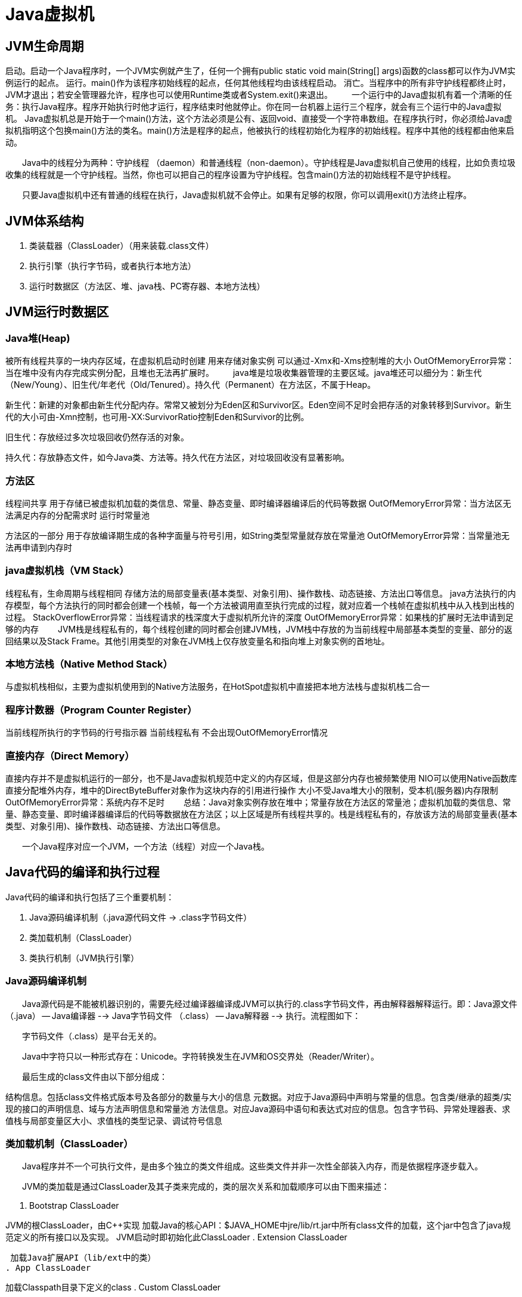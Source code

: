 [[jvm]]
# Java虚拟机

## JVM生命周期
启动。启动一个Java程序时，一个JVM实例就产生了，任何一个拥有public static void main(String[] args)函数的class都可以作为JVM实例运行的起点。
运行。main()作为该程序初始线程的起点，任何其他线程均由该线程启动。
消亡。当程序中的所有非守护线程都终止时，JVM才退出；若安全管理器允许，程序也可以使用Runtime类或者System.exit()来退出。
　　一个运行中的Java虚拟机有着一个清晰的任务：执行Java程序。程序开始执行时他才运行，程序结束时他就停止。你在同一台机器上运行三个程序，就会有三个运行中的Java虚拟机。 Java虚拟机总是开始于一个main()方法，这个方法必须是公有、返回void、直接受一个字符串数组。在程序执行时，你必须给Java虚拟机指明这个包换main()方法的类名。main()方法是程序的起点，他被执行的线程初始化为程序的初始线程。程序中其他的线程都由他来启动。

　　Java中的线程分为两种：守护线程 （daemon）和普通线程（non-daemon）。守护线程是Java虚拟机自己使用的线程，比如负责垃圾收集的线程就是一个守护线程。当然，你也可以把自己的程序设置为守护线程。包含main()方法的初始线程不是守护线程。

　　只要Java虚拟机中还有普通的线程在执行，Java虚拟机就不会停止。如果有足够的权限，你可以调用exit()方法终止程序。


## JVM体系结构

. 类装载器（ClassLoader）（用来装载.class文件）

. 执行引擎（执行字节码，或者执行本地方法）

. 运行时数据区（方法区、堆、java栈、PC寄存器、本地方法栈）



##  JVM运行时数据区


### Java堆(Heap)

被所有线程共享的一块内存区域，在虚拟机启动时创建
用来存储对象实例
可以通过-Xmx和-Xms控制堆的大小
OutOfMemoryError异常：当在堆中没有内存完成实例分配，且堆也无法再扩展时。
　　java堆是垃圾收集器管理的主要区域。java堆还可以细分为：新生代（New/Young）、旧生代/年老代（Old/Tenured）。持久代（Permanent）在方法区，不属于Heap。





新生代：新建的对象都由新生代分配内存。常常又被划分为Eden区和Survivor区。Eden空间不足时会把存活的对象转移到Survivor。新生代的大小可由-Xmn控制，也可用-XX:SurvivorRatio控制Eden和Survivor的比例。

旧生代：存放经过多次垃圾回收仍然存活的对象。

持久代：存放静态文件，如今Java类、方法等。持久代在方法区，对垃圾回收没有显著影响。

### 方法区

线程间共享
用于存储已被虚拟机加载的类信息、常量、静态变量、即时编译器编译后的代码等数据
OutOfMemoryError异常：当方法区无法满足内存的分配需求时
运行时常量池

方法区的一部分
用于存放编译期生成的各种字面量与符号引用，如String类型常量就存放在常量池
OutOfMemoryError异常：当常量池无法再申请到内存时

### java虚拟机栈（VM Stack）

线程私有，生命周期与线程相同
存储方法的局部变量表(基本类型、对象引用)、操作数栈、动态链接、方法出口等信息。
java方法执行的内存模型，每个方法执行的同时都会创建一个栈帧，每一个方法被调用直至执行完成的过程，就对应着一个栈帧在虚拟机栈中从入栈到出栈的过程。
StackOverflowError异常：当线程请求的栈深度大于虚拟机所允许的深度
OutOfMemoryError异常：如果栈的扩展时无法申请到足够的内存
　　JVM栈是线程私有的，每个线程创建的同时都会创建JVM栈，JVM栈中存放的为当前线程中局部基本类型的变量、部分的返回结果以及Stack Frame。其他引用类型的对象在JVM栈上仅存放变量名和指向堆上对象实例的首地址。

### 本地方法栈（Native Method Stack）

与虚拟机栈相似，主要为虚拟机使用到的Native方法服务，在HotSpot虚拟机中直接把本地方法栈与虚拟机栈二合一

### 程序计数器（Program Counter Register）

当前线程所执行的字节码的行号指示器
当前线程私有
不会出现OutOfMemoryError情况

### 直接内存（Direct Memory）

直接内存并不是虚拟机运行的一部分，也不是Java虚拟机规范中定义的内存区域，但是这部分内存也被频繁使用
NIO可以使用Native函数库直接分配堆外内存，堆中的DirectByteBuffer对象作为这块内存的引用进行操作
大小不受Java堆大小的限制，受本机(服务器)内存限制
OutOfMemoryError异常：系统内存不足时
　　总结：Java对象实例存放在堆中；常量存放在方法区的常量池；虚拟机加载的类信息、常量、静态变量、即时编译器编译后的代码等数据放在方法区；以上区域是所有线程共享的。栈是线程私有的，存放该方法的局部变量表(基本类型、对象引用)、操作数栈、动态链接、方法出口等信息。

　　一个Java程序对应一个JVM，一个方法（线程）对应一个Java栈。


## Java代码的编译和执行过程
Java代码的编译和执行包括了三个重要机制：

. Java源码编译机制（.java源代码文件 -> .class字节码文件）

. 类加载机制（ClassLoader）

. 类执行机制（JVM执行引擎）



### Java源码编译机制

　　Java源代码是不能被机器识别的，需要先经过编译器编译成JVM可以执行的.class字节码文件，再由解释器解释运行。即：Java源文件（.java） -- Java编译器 --> Java字节码文件 （.class） -- Java解释器 --> 执行。流程图如下：



　　字节码文件（.class）是平台无关的。

　　Java中字符只以一种形式存在：Unicode。字符转换发生在JVM和OS交界处（Reader/Writer）。

　　最后生成的class文件由以下部分组成：

结构信息。包括class文件格式版本号及各部分的数量与大小的信息
元数据。对应于Java源码中声明与常量的信息。包含类/继承的超类/实现的接口的声明信息、域与方法声明信息和常量池
方法信息。对应Java源码中语句和表达式对应的信息。包含字节码、异常处理器表、求值栈与局部变量区大小、求值栈的类型记录、调试符号信息

### 类加载机制（ClassLoader）

　　Java程序并不一个可执行文件，是由多个独立的类文件组成。这些类文件并非一次性全部装入内存，而是依据程序逐步载入。

　　JVM的类加载是通过ClassLoader及其子类来完成的，类的层次关系和加载顺序可以由下图来描述：



. Bootstrap ClassLoader

JVM的根ClassLoader，由C++实现
加载Java的核心API：$JAVA_HOME中jre/lib/rt.jar中所有class文件的加载，这个jar中包含了java规范定义的所有接口以及实现。
JVM启动时即初始化此ClassLoader
. Extension ClassLoader

 加载Java扩展API（lib/ext中的类）
. App ClassLoader

加载Classpath目录下定义的class
. Custom ClassLoader

属于应用程序根据自身需要自定义的ClassLoader，如tomcat、jboss都会根据J2EE规范自行实现ClassLoader
　　

　　加载过程中会先检查类是否被已加载，检查顺序是自底向上，从Custom ClassLoader到BootStrap ClassLoader逐层检查，只要某个classloader已加载就视为已加载此类，保证此类只所有ClassLoader加载一次。而加载的顺序是自顶向下，也就是由上层来逐层尝试加载此类。



双亲委派机制

　　JVM在加载类时默认采用的是双亲委派机制。通俗的讲，就是某个特定的类加载器在接到加载类的请求时，首先将加载任务委托给父类加载器，依次递归。如果父类加载器可以完成类加载任务，就成功返回；只有父类加载器无法完成此加载任务时，才自己去加载。

　　作用：1）避免重复加载；2）更安全。如果不是双亲委派，那么用户在自己的classpath编写了一个java.lang.Object的类，那就无法保证Object的唯一性。所以使用双亲委派，即使自己编写了，但是永远都不会被加载运行。



破坏双亲委派机制

　　双亲委派机制并不是一种强制性的约束模型，而是Java设计者推荐给开发者的类加载器实现方式。

　　线程上下文类加载器，这个类加载器可以通过java.lang.Thread类的setContextClassLoader()方法进行设置，如果创建线程时还未设置，它将会从父线程中继承一个，如果在应用程序的全局范围内都没有设置过的话，那么这个类加载器就是应用程序类加载器。像JDBC就是采用了这种方式。这种行为就是逆向使用了加载器，违背了双亲委派模型的一般性原则。


### 类执行机制

Java字节码的执行是由JVM执行引擎来完成，流程图如下所示：



　　JVM是基于栈的体系结构来执行class字节码的。线程创建后，都会产生程序计数器（PC）和栈（Stack），程序计数器存放下一条要执行的指令在方法内的偏移量，栈中存放一个个栈帧，每个栈帧对应着每个方法的每次调用，而栈帧又是有局部变量区和操作数栈两部分组成，局部变量区用于存放方法中的局部变量和参数，操作数栈中用于存放方法执行过程中产生的中间结果。



主要的执行技术：解释，即时编译，自适应优化、芯片级直接执行

解释属于第一代JVM，
即时编译JIT属于第二代JVM，
自适应优化（目前Sun的HotspotJVM采用这种技术）则吸取第一代JVM和第二代JVM的经验，采用两者结合的方式
　　开始对所有的代码都采取解释执行的方式，并监视代码执行情况。对那些经常调用的方法启动一个后台线程，将其编译为本地代码，并进行优化。若方法不再频繁使用，则取消编译过的代码，仍对其进行解释执行。



## JVM垃圾回收（GC）
GC的基本原理：将内存中不再被引用的对象进行回收，GC中用于回收的方法称为收集器。垃圾：不再被引用的对象。

由于GC需要消耗一些资源和时间，Java在对对象的生命周期特征进行分析后，按照新生代、旧生代的方式来对对象进行收集，以尽可能的缩短GC对应用造成的暂停。

对新生代的对象的收集称为minor GC；
对旧生代的对象的收集称为Full GC；
程序中主动调用System.gc()的GC为Full GC。
　　Java垃圾回收是单独的后台线程gc执行的，自动运行无需显示调用。即使主动调用了java.lang.System.gc()，该方法也只会提醒系统进行垃圾回收，但系统不一定会回应，可能会不予理睬。



判断一块内存空间是否符合回收标准：

. 对象赋予了空值，且之后再未调用（obj = null;）

. 对象赋予了新值，即重新分配了内存空间（obj = new Obj();）



内存泄漏：程序中保留着对永远不再使用的对象的引用。因此这些对象不回被GC回收，却一直占用内存空间却毫无用处。即：1）对象是可达的；2）对象是无用的。满足这两个条件即可判定为内存泄漏。

　　应确保不需要的对象不可达，通常采用将对象字段设置为null的方式，或从容器collection中移除对象。局部变量不再使用时无需显示设置为null，因为对局部变量的引用会随着方法的退出而自动清除。

内存泄露的原因：1）全局集合；2）缓存；3）ClassLoader



## 内存调优
调优目的：减少GC的频率尤其是Full GC的次数，过多的GC会占用很多系统资源影响吞吐量。特别要关注Full GC，因为它会对整个堆进行整理。

主要手段：JVM调优主要通过配置JVM的参数来提高垃圾回收的速度，合理分配堆内存各部分的比例。

导致Full GC的几种情况和调优策略：

旧生代空间不足
调优时尽量让对象在新生代GC时被回收、让对象在新生代多存活一段时间和不要创建过大的对象及数组避免直接在旧生代创建对象
持久代（Pemanet Generation）空间不足
增大Perm Gen空间，避免太多静态对象
统计得到的GC后晋升到旧生代的平均大小大于旧生代剩余空间
控制好新生代和旧生代的比例
System.gc()被显示调用
垃圾回收不要手动触发，尽量依靠JVM自身的机制


堆内存比例不良设置会导致什么后果：

. 新生代设置过小

一是新生代GC次数非常频繁，增大系统消耗；二是导致大对象直接进入旧生代，占据了旧生代剩余空间，诱发Full GC

. 新生代设置过大

一是新生代设置过大会导致旧生代过小（堆总量一定），从而诱发Full GC；二是新生代GC耗时大幅度增加

一般说来新生代占整个堆1/3比较合适

. Survivor设置过小

导致对象从eden直接到达旧生代，降低了在新生代的存活时间

. Survivor设置过大

导致eden过小，增加了GC频率

另外，通过-XX:MaxTenuringThreshold=n来控制新生代存活时间，尽量让对象在新生代被回收



JVM提供两种较为简单的GC策略的设置方式：

* 吞吐量优先

JVM以吞吐量为指标，自行选择相应的GC策略及控制新生代与旧生代的大小比例，来达到吞吐量指标。这个值可由-XX:GCTimeRatio=n来设置

* 暂停时间优先

JVM以暂停时间为指标，自行选择相应的GC策略及控制新生代与旧生代的大小比例，尽量保证每次GC造成的应用停止时间都在指定的数值范围内完成。这个值可由-XX:MaxGCPauseRatio=n来设置



JVM常见配置

堆设置
-Xms:初始堆大小
-Xmx:最大堆大小
-XX:NewSize=n:设置年轻代大小
-XX:NewRatio=n:设置年轻代和年老代的比值。如:为3，表示年轻代与年老代比值为1：3，年轻代占整个年轻代年老代和的1/4
-XX:SurvivorRatio=n:年轻代中Eden区与两个Survivor区的比值。注意Survivor区有两个。如：3，表示Eden：Survivor=3：2，一个Survivor区占整个年轻代的1/5
-XX:MaxPermSize=n:设置持久代大小
收集器设置
-XX:+UseSerialGC:设置串行收集器
-XX:+UseParallelGC:设置并行收集器
-XX:+UseParalledlOldGC:设置并行年老代收集器
-XX:+UseConcMarkSweepGC:设置并发收集器
垃圾回收统计信息
-XX:+PrintGC
-XX:+PrintGCDetails
-XX:+PrintGCTimeStamps
-Xloggc:filename
并行收集器设置
-XX:ParallelGCThreads=n:设置并行收集器收集时使用的CPU数。并行收集线程数。
-XX:MaxGCPauseMillis=n:设置并行收集最大暂停时间
-XX:GCTimeRatio=n:设置垃圾回收时间占程序运行时间的百分比。公式为1/(1+n)
并发收集器设置
-XX:+CMSIncrementalMode:设置为增量模式。适用于单CPU情况。
-XX:ParallelGCThreads=n:设置并发收集器年轻代收集方式为并行收集时，使用的CPU数。并行收集线程数。
